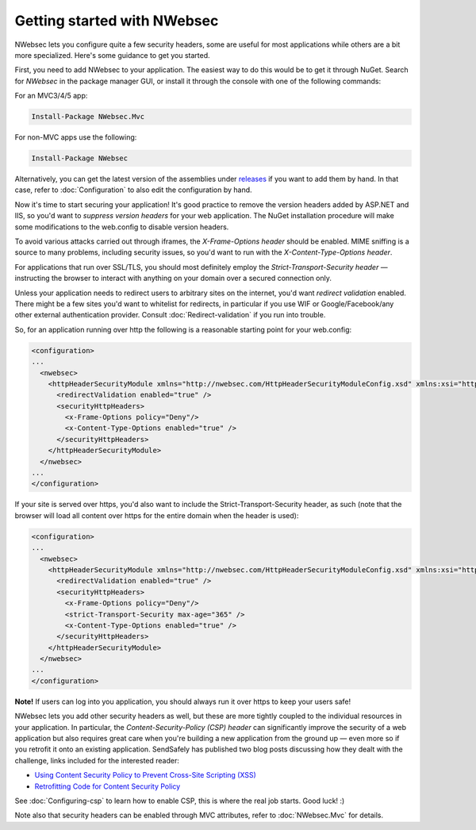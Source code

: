 Getting started with NWebsec
============================
NWebsec lets you configure quite a few security headers, some are useful for most applications while others are a bit more specialized. Here's some guidance to get you started.

First, you need to add NWebsec to your application. The easiest way to do this would be to get it through NuGet. Search for *NWebsec* in the package manager GUI, or install it through the console with one of the following commands:

For an MVC3/4/5 app:

..  code-block:: powershell

    Install-Package NWebsec.Mvc

For non-MVC apps use the following:

..  code-block:: powershell

    Install-Package NWebsec

Alternatively, you can get the latest version of the assemblies under `releases <https://github.com/NWebsec/NWebsec/releases>`_ if you want to add them by hand. In that case, refer to :doc:`Configuration` to also edit the configuration by hand. 

Now it's time to start securing your application! It's good practice to remove the version headers added by ASP.NET and IIS, so you'd want to *suppress version headers* for your web application. The NuGet installation procedure will make some modifications to the web.config to disable version headers.

To avoid various attacks carried out through iframes, the *X-Frame-Options header* should be enabled. MIME sniffing is a source to many problems, including security issues, so you'd want to run with the *X-Content-Type-Options header*.

For applications that run over SSL/TLS, you should most definitely employ the *Strict-Transport-Security header* — instructing the browser to interact with anything on your domain over a secured connection only.

Unless your application needs to redirect users to arbitrary sites on the internet, you'd want *redirect validation* enabled. There might be a few sites you'd want to whitelist for redirects, in particular if you use WIF or Google/Facebook/any other external authentication provider. Consult :doc:`Redirect-validation` if you run into trouble.

So, for an application running over http the following is a reasonable starting point for your web.config:

..  code-block:: xml

    <configuration>
    ...
      <nwebsec>
        <httpHeaderSecurityModule xmlns="http://nwebsec.com/HttpHeaderSecurityModuleConfig.xsd" xmlns:xsi="http://www.w3.org/2001/XMLSchema-instance" xsi:noNamespaceSchemaLocation="NWebsecConfig/HttpHeaderSecurityModuleConfig.xsd">
          <redirectValidation enabled="true" />
          <securityHttpHeaders>
            <x-Frame-Options policy="Deny"/>
            <x-Content-Type-Options enabled="true" />
          </securityHttpHeaders>
        </httpHeaderSecurityModule>
      </nwebsec>
    ...
    </configuration>

If your site is served over https, you'd also want to include the Strict-Transport-Security header, as such (note that the browser will load all content over https for the entire domain when the header is used):

..  code-block:: xml

    <configuration>
    ...
      <nwebsec>
        <httpHeaderSecurityModule xmlns="http://nwebsec.com/HttpHeaderSecurityModuleConfig.xsd" xmlns:xsi="http://www.w3.org/2001/XMLSchema-instance" xsi:noNamespaceSchemaLocation="NWebsecConfig/HttpHeaderSecurityModuleConfig.xsd">
          <redirectValidation enabled="true" />
          <securityHttpHeaders>
            <x-Frame-Options policy="Deny"/>
            <strict-Transport-Security max-age="365" />
            <x-Content-Type-Options enabled="true" />
          </securityHttpHeaders>
        </httpHeaderSecurityModule>
      </nwebsec>
    ...
    </configuration>

**Note!** If users can log into you application, you should always run it over https to keep your users safe!

NWebsec lets you add other security headers as well, but these are more tightly coupled to the individual resources in your application. In particular, the *Content-Security-Policy (CSP) header* can significantly improve the security of a web application but also requires great care when you're building a new application from the ground up — even more so if you retrofit it onto an existing application. SendSafely has published two blog posts discussing how they dealt with the challenge, links included for the interested reader:

* `Using Content Security Policy to Prevent Cross-Site Scripting (XSS) <http://blog.sendsafely.com/post/42277333593/using-content-security-policy-to-prevent-cross-site>`_
* `Retrofitting Code for Content Security Policy <http://blog.sendsafely.com/post/50303516209/retrofitting-code-for-content-security-policy>`_

See :doc:`Configuring-csp` to learn how to enable CSP, this is where the real job starts. Good luck! :)

Note also that security headers can be enabled through MVC attributes, refer to :doc:`NWebsec.Mvc` for details.

